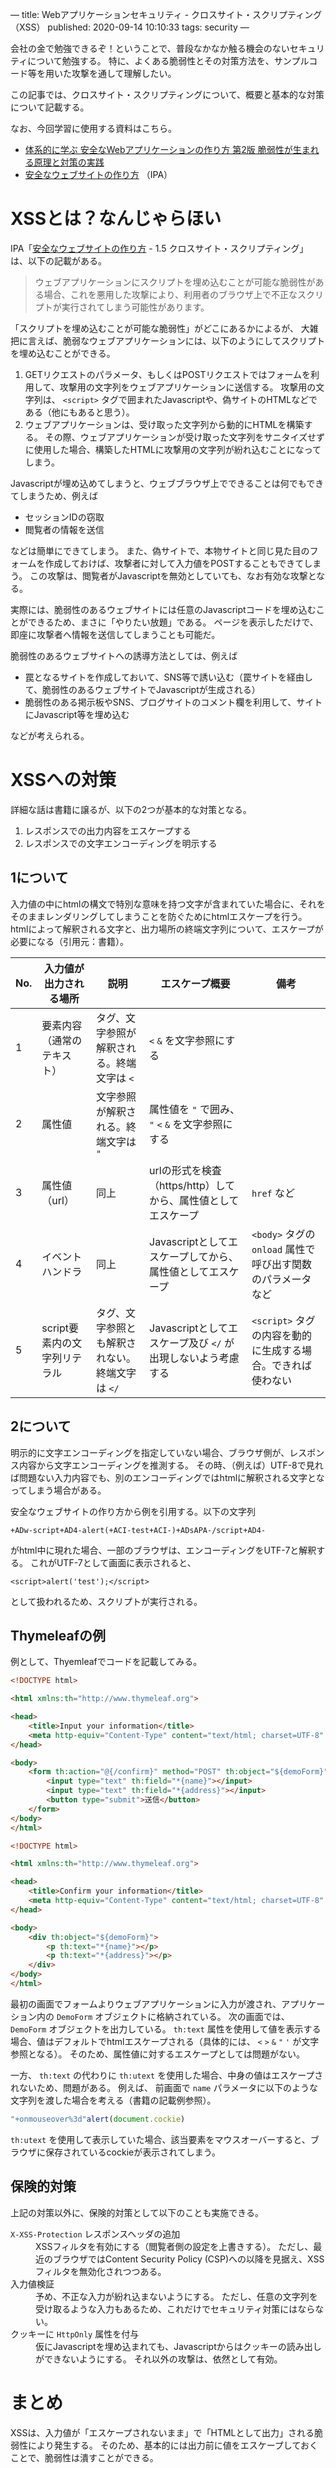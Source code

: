 ---
title: Webアプリケーションセキュリティ - クロスサイト・スクリプティング（XSS）
published: 2020-09-14 10:10:33
tags: security
---
#+OPTIONS: ^:{}

会社の金で勉強できるぞ！ということで、普段なかなか触る機会のないセキュリティについて勉強する。
特に、よくある脆弱性とその対策方法を、サンプルコード等を用いた攻撃を通して理解したい。

この記事では、クロスサイト・スクリプティングについて、概要と基本的な対策について記載する。

なお、今回学習に使用する資料はこちら。
- [[https://www.amazon.co.jp/%25E4%25BD%2593%25E7%25B3%25BB%25E7%259A%2584%25E3%2581%25AB%25E5%25AD%25A6%25E3%2581%25B6-%25E5%25AE%2589%25E5%2585%25A8%25E3%2581%25AAWeb%25E3%2582%25A2%25E3%2583%2597%25E3%2583%25AA%25E3%2582%25B1%25E3%2583%25BC%25E3%2582%25B7%25E3%2583%25A7%25E3%2583%25B3%25E3%2581%25AE%25E4%25BD%259C%25E3%2582%258A%25E6%2596%25B9-%25E7%25AC%25AC2%25E7%2589%2588-%25E8%2584%2586%25E5%25BC%25B1%25E6%2580%25A7%25E3%2581%258C%25E7%2594%259F%25E3%2581%25BE%25E3%2582%258C%25E3%2582%258B%25E5%258E%259F%25E7%2590%2586%25E3%2581%25A8%25E5%25AF%25BE%25E7%25AD%2596%25E3%2581%25AE%25E5%25AE%259F%25E8%25B7%25B5-%25E5%25BE%25B3%25E4%25B8%25B8/dp/4797393165/ref=tmm_hrd_swatch_0?_encoding=UTF8&qid=&sr=][体系的に学ぶ 安全なWebアプリケーションの作り方 第2版 脆弱性が生まれる原理と対策の実践]]
- [[https://www.ipa.go.jp/files/000017316.pdf][安全なウェブサイトの作り方]] （IPA）

@@html:<!--more-->@@

* XSSとは？なんじゃらほい
  IPA「[[https://www.ipa.go.jp/files/000017316.pdf][安全なウェブサイトの作り方]] - 1.5 クロスサイト・スクリプティング」は、以下の記載がある。
  #+begin_quote
  ウェブアプリケーションにスクリプトを埋め込むことが可能な脆弱性がある場合、これを悪用した攻撃により、利用者のブラウザ上で不正なスクリプトが実行されてしまう可能性があります。
  #+end_quote
  
  「スクリプトを埋め込むことが可能な脆弱性」がどこにあるかによるが、
  大雑把に言えば、脆弱なウェブアプリケーションには、以下のようにしてスクリプトを埋め込むことができる。

  1. GETリクエストのパラメータ、もしくはPOSTリクエストではフォームを利用して、攻撃用の文字列をウェブアプリケーションに送信する。
     攻撃用の文字列は、 ~<script>~ タグで囲まれたJavascriptや、偽サイトのHTMLなどである（他にもあると思う）。
  2. ウェブアプリケーションは、受け取った文字列から動的にHTMLを構築する。
     その際、ウェブアプリケーションが受け取った文字列をサニタイズせずに使用した場合、構築したHTMLに攻撃用の文字列が紛れ込むことになってしまう。


  Javascriptが埋め込めてしまうと、ウェブブラウザ上でできることは何でもできてしまうため、例えば
  
  - セッションIDの窃取
  - 閲覧者の情報を送信
    
    
  などは簡単にできてしまう。
  また、偽サイトで、本物サイトと同じ見た目のフォームを作成しておけば、攻撃者に対して入力値をPOSTすることもできてしまう。
  この攻撃は、閲覧者がJavascriptを無効としていても、なお有効な攻撃となる。

  実際には、脆弱性のあるウェブサイトには任意のJavascriptコードを埋め込むことができるため、まさに「やりたい放題」である。
  ページを表示しただけで、即座に攻撃者へ情報を送信してしまうことも可能だ。

  脆弱性のあるウェブサイトへの誘導方法としては、例えば

  - 罠となるサイトを作成しておいて、SNS等で誘い込む（罠サイトを経由して、脆弱性のあるウェブサイトでJavascriptが生成される）
  - 脆弱性のある掲示板やSNS、ブログサイトのコメント欄を利用して、サイトにJavascript等を埋め込む


  などが考えられる。

* XSSへの対策
  詳細な話は書籍に譲るが、以下の2つが基本的な対策となる。

  1. レスポンスでの出力内容をエスケープする
  2. レスポンスでの文字エンコーディングを明示する

** 1について
   入力値の中にhtmlの構文で特別な意味を持つ文字が含まれていた場合に、それをそのままレンダリングしてしまうことを防ぐためにhtmlエスケープを行う。
   htmlによって解釈される文字と、出力場所の終端文字列について、エスケープが必要になる（引用元：書籍）。
   
   | No. | 入力値が出力される場所       | 説明                                            | エスケープ概要                                                | 備考                                                        |
   |-----+------------------------------+-------------------------------------------------+---------------------------------------------------------------+-------------------------------------------------------------|
   |   1 | 要素内容（通常のテキスト）   | タグ、文字参照が解釈される。終端文字は ~<~      | ~<~ ~&~ を文字参照にする                                      |                                                             |
   |   2 | 属性値                       | 文字参照が解釈される。終端文字は ~"~            | 属性値を ~"~ で囲み、 ~"~ ~<~ ~&~ を文字参照にする            |                                                             |
   |   3 | 属性値（url）                | 同上                                            | urlの形式を検査（https/http）してから、属性値としてエスケープ | ~href~ など                                                 |
   |   4 | イベントハンドラ             | 同上                                            | Javascriptとしてエスケープしてから、属性値としてエスケープ    | ~<body>~ タグの ~onload~ 属性で呼び出す関数のパラメータなど |
   |   5 | script要素内の文字列リテラル | タグ、文字参照とも解釈されない。終端文字は ~</~ | Javascriptとしてエスケープ及び ~</~ が出現しないよう考慮する  | ~<script>~ タグの内容を動的に生成する場合。できれば使わない |

** 2について  
   明示的に文字エンコーディングを指定していない場合、ブラウザ側が、レスポンス内容から文字エンコーディングを推測する。
   その時、（例えば）UTF-8で見れば問題ない入力内容でも、別のエンコーディングではhtmlに解釈される文字となってしまう場合がある。
   
   安全なウェブサイトの作り方から例を引用する。以下の文字列
   
   #+BEGIN_SRC text
   +ADw-script+AD4-alert(+ACI-test+ACI-)+ADsAPA-/script+AD4-
   #+END_SRC
   
   がhtml中に現れた場合、一部のブラウザは、エンコーディングをUTF-7と解釈する。
   これがUTF-7として画面に表示されると、
   
   #+BEGIN_SRC text
   <script>alert('test');</script>
   #+END_SRC
   
   として扱われるため、スクリプトが実行される。

** Thymeleafの例
  例として、Thyemleafでコードを記載してみる。

  #+BEGIN_SRC html
  <!DOCTYPE html>
  
  <html xmlns:th="http://www.thymeleaf.org">
  
  <head>
      <title>Input your information</title>
      <meta http-equiv="Content-Type" content="text/html; charset=UTF-8" />
  </head>
  
  <body>
      <form th:action="@{/confirm}" method="POST" th:object="${demoForm}">
          <input type="text" th:field="*{name}"></input>
          <input type="text" th:field="*{address}"></input>
          <button type="submit">送信</button>          
      </form>
  </body>
  </html>
  
  #+END_SRC

  #+BEGIN_SRC html
  <!DOCTYPE html>
  
  <html xmlns:th="http://www.thymeleaf.org">
  
  <head>
      <title>Confirm your information</title>
      <meta http-equiv="Content-Type" content="text/html; charset=UTF-8" />
  </head>
  
  <body>
      <div th:object="${demoForm}">
          <p th:text="*{name}"></p>
          <p th:text="*{address}"></p>
      </div>
  </body>
  </html>
  #+END_SRC

  最初の画面でフォームよりウェブアプリケーションに入力が渡され、アプリケーション内の ~DemoForm~ オブジェクトに格納されている。
  次の画面では、 ~DemoForm~ オブジェクトを出力している。
  ~th:text~ 属性を使用して値を表示する場合、値はデフォルトでhtmlエスケープされる（具体的には、 ~<~ ~>~ ~&~ ~"~ ~'~ が文字参照となる）。
  そのため、属性値に対するエスケープとしては問題がない。

  一方、 ~th:text~ の代わりに ~th:utext~ を使用した場合、中身の値はエスケープされないため、問題がある。
  例えば、 前画面で ~name~ パラメータに以下のような文字列を渡した場合を考える（書籍の記載例参照）。

  #+BEGIN_SRC javascript
  "+onmouseover%3d"alert(document.cockie)
  #+END_SRC

  ~th:utext~ を使用して表示していた場合、該当要素をマウスオーバーすると、ブラウザに保存されているcockieが表示されてしまう。

** 保険的対策
   上記の対策以外に、保険的対策として以下のことも実施できる。

   - ~X-XSS-Protection~ レスポンスヘッダの追加 :: 
        XSSフィルタを有効にする（閲覧者側の設定を上書きする）。
        ただし、最近のブラウザではContent Security Policy (CSP)への以降を見据え、XSSフィルタを無効化されつつある。
   - 入力値検証 :: 
              予め、不正な入力が紛れ込まないようにする。
              ただし、任意の文字列を受け取るような入力もあるため、これだけでセキュリティ対策にはならない。
   - クッキーに ~HttpOnly~ 属性を付与 :: 
        仮にJavascriptを埋め込まれても、Javascriptからはクッキーの読み出しができないようにする。
        それ以外の攻撃は、依然として有効。


* まとめ
  XSSは、入力値が「エスケープされないまま」で「HTMLとして出力」される脆弱性により発生する。
  そのため、基本的には出力前に値をエスケープしておくことで、脆弱性は潰すことができる。

  とはいえ、基本的にはアプリケーション側での対応になるので、処理一つ一つについてエスケープしているか、
  のレビューが必須になってくる（インフラ的な対策や、共通部品みたいなのでなんとかしづらそう）。
  こういうアプリケーションセキュリティの有識者って、結構重要な存在なんだなぁ、と思うなどした。
